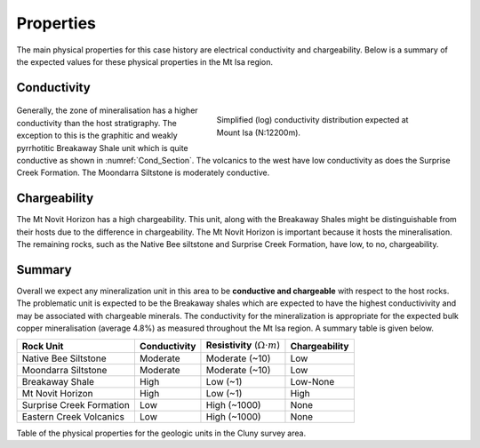 .. _mt_isa_properties:

Properties
==========

The main physical properties for this case history are electrical conductivity and chargeability. Below is a summary of the expected values for these physical properties in the Mt Isa region.


Conductivity
------------

 .. figure:: ./images/Cond_Section.png
    :align: right
    :figwidth: 50%
    :name: Cond_Section

    Simplified (log) conductivity distribution expected at Mount Isa (N:12200m).

Generally, the zone of mineralisation has a higher conductivity than the host stratigraphy. The exception to this is the graphitic and weakly pyrrhotitic Breakaway Shale unit which is quite conductive as shown in :numref:`Cond_Section`. The volcanics to the west have low conductivity as does the Surprise Creek Formation. The Moondarra Siltstone is moderately conductive.


Chargeability
-------------

The Mt Novit Horizon has a high chargeability. This unit, along with the Breakaway Shales might be distinguishable from their hosts due to the difference in chargeability. The Mt Novit Horizon is important because it hosts the mineralisation. The remaining rocks, such as the Native Bee siltstone and Surprise Creek Formation, have low, to no, chargeability.

Summary
-------
Overall we expect any mineralization unit in this area to be **conductive and chargeable** with respect to the host rocks. The problematic unit is expected to be the Breakaway shales which are expected to have the highest conductivivity and may be associated with chargeable minerals. The conductivity for the mineralization is appropriate for the expected bulk copper mineralisation (average 4.8%) as measured throughout the Mt Isa region. A summary table is given below.

.. _MIMgeoTable:

+---------------------------+-------------------+------------------------------------------+-------------------+
|       **Rock Unit**       | **Conductivity**  | **Resistivity** (:math:`\Omega \cdot m`) | **Chargeability** |
+---------------------------+-------------------+------------------------------------------+-------------------+
| Native Bee Siltstone      |  Moderate         | Moderate  (~10)                          |  Low              |
+---------------------------+-------------------+------------------------------------------+-------------------+
| Moondarra Siltstone       |  Moderate         | Moderate  (~10)                          |  Low              |
+---------------------------+-------------------+------------------------------------------+-------------------+
| Breakaway Shale           |  High             | Low (~1)                                 |  Low-None         |
+---------------------------+-------------------+------------------------------------------+-------------------+
| Mt Novit Horizon          |  High             | Low (~1)                                 |  High             |
+---------------------------+-------------------+------------------------------------------+-------------------+
| Surprise Creek Formation  |  Low              | High (~1000)                             |  None             |
+---------------------------+-------------------+------------------------------------------+-------------------+
| Eastern Creek Volcanics   |  Low              | High (~1000)                             |  None             |
+---------------------------+-------------------+------------------------------------------+-------------------+

Table of the physical properties for the geologic units in the Cluny survey area.

